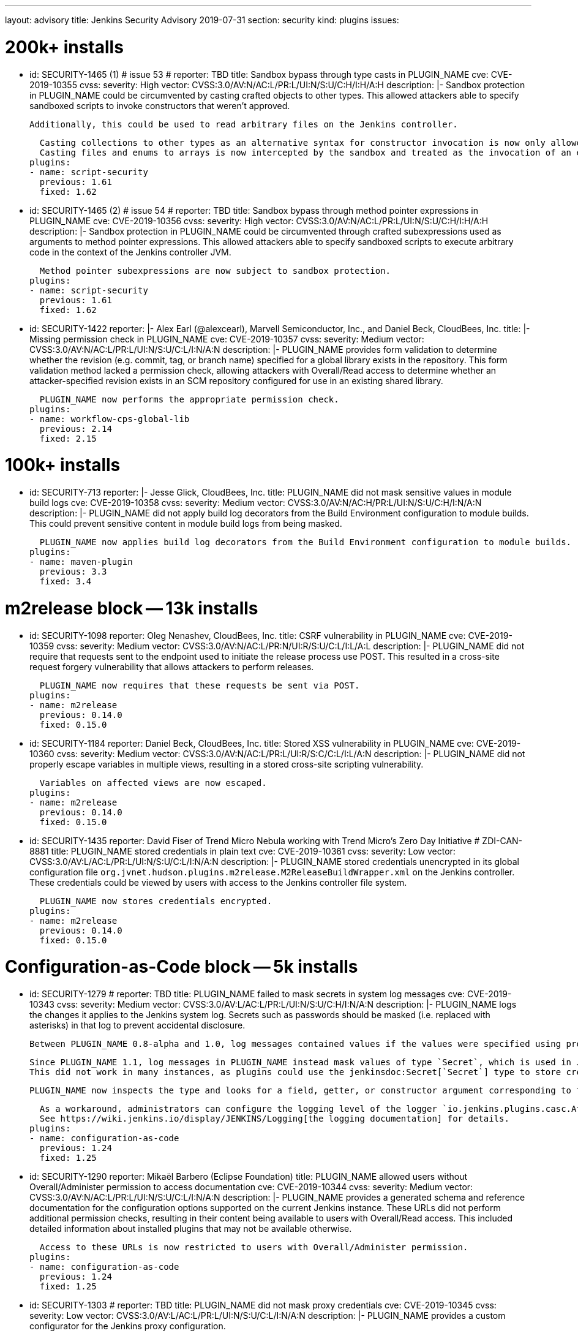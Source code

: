 ---
layout: advisory
title: Jenkins Security Advisory 2019-07-31
section: security
kind: plugins
issues:

# 200k+ installs

- id: SECURITY-1465 (1) # issue 53
  # reporter: TBD
  title: Sandbox bypass through type casts in PLUGIN_NAME
  cve: CVE-2019-10355
  cvss:
    severity: High
    vector: CVSS:3.0/AV:N/AC:L/PR:L/UI:N/S:U/C:H/I:H/A:H
  description: |-
    Sandbox protection in PLUGIN_NAME could be circumvented by casting crafted objects to other types.
    This allowed attackers able to specify sandboxed scripts to invoke constructors that weren't approved.

    Additionally, this could be used to read arbitrary files on the Jenkins controller.

    Casting collections to other types as an alternative syntax for constructor invocation is now only allowed when the collection type is defined in `java.util`, and prohibited otherwise.
    Casting files and enums to arrays is now intercepted by the sandbox and treated as the invocation of an equivalent method.
  plugins:
  - name: script-security
    previous: 1.61
    fixed: 1.62


- id: SECURITY-1465 (2) # issue 54
  # reporter: TBD
  title: Sandbox bypass through method pointer expressions in PLUGIN_NAME
  cve: CVE-2019-10356
  cvss:
    severity: High
    vector: CVSS:3.0/AV:N/AC:L/PR:L/UI:N/S:U/C:H/I:H/A:H
  description: |-
    Sandbox protection in PLUGIN_NAME could be circumvented through crafted subexpressions used as arguments to method pointer expressions.
    This allowed attackers able to specify sandboxed scripts to execute arbitrary code in the context of the Jenkins controller JVM.

    Method pointer subexpressions are now subject to sandbox protection.
  plugins:
  - name: script-security
    previous: 1.61
    fixed: 1.62


- id: SECURITY-1422
  reporter: |-
    Alex Earl (@alexcearl), Marvell Semiconductor, Inc., and Daniel Beck, CloudBees, Inc.
  title: |-
    Missing permission check in PLUGIN_NAME
  cve: CVE-2019-10357
  cvss:
    severity: Medium
    vector: CVSS:3.0/AV:N/AC:L/PR:L/UI:N/S:U/C:L/I:N/A:N
  description: |-
    PLUGIN_NAME provides form validation to determine whether the revision (e.g. commit, tag, or branch name) specified for a global library exists in the repository.
    This form validation method lacked a permission check, allowing attackers with Overall/Read access to determine whether an attacker-specified revision exists in an SCM repository configured for use in an existing shared library.

    PLUGIN_NAME now performs the appropriate permission check.
  plugins:
  - name: workflow-cps-global-lib
    previous: 2.14
    fixed: 2.15


# 100k+ installs

- id: SECURITY-713
  reporter: |-
    Jesse Glick, CloudBees, Inc.
  title: PLUGIN_NAME did not mask sensitive values in module build logs
  cve: CVE-2019-10358
  cvss:
    severity: Medium
    vector: CVSS:3.0/AV:N/AC:H/PR:L/UI:N/S:U/C:H/I:N/A:N
  description: |-
    PLUGIN_NAME did not apply build log decorators from the Build Environment configuration to module builds.
    This could prevent sensitive content in module build logs from being masked.

    PLUGIN_NAME now applies build log decorators from the Build Environment configuration to module builds.
  plugins:
  - name: maven-plugin
    previous: 3.3
    fixed: 3.4


# m2release block -- 13k installs

- id: SECURITY-1098
  reporter: Oleg Nenashev, CloudBees, Inc.
  title: CSRF vulnerability in PLUGIN_NAME
  cve: CVE-2019-10359
  cvss:
    severity: Medium
    vector: CVSS:3.0/AV:N/AC:L/PR:N/UI:R/S:U/C:L/I:L/A:L
  description: |-
    PLUGIN_NAME did not require that requests sent to the endpoint used to initiate the release process use POST.
    This resulted in a cross-site request forgery vulnerability that allows attackers to perform releases.

    PLUGIN_NAME now requires that these requests be sent via POST.
  plugins:
  - name: m2release
    previous: 0.14.0
    fixed: 0.15.0


- id: SECURITY-1184
  reporter: Daniel Beck, CloudBees, Inc.
  title: Stored XSS vulnerability in PLUGIN_NAME
  cve: CVE-2019-10360
  cvss:
    severity: Medium
    vector: CVSS:3.0/AV:N/AC:L/PR:L/UI:R/S:C/C:L/I:L/A:N
  description: |-
    PLUGIN_NAME did not properly escape variables in multiple views, resulting in a stored cross-site scripting vulnerability.

    Variables on affected views are now escaped.
  plugins:
  - name: m2release
    previous: 0.14.0
    fixed: 0.15.0


- id: SECURITY-1435
  reporter: David Fiser of Trend Micro Nebula working with Trend Micro's Zero Day Initiative # ZDI-CAN-8881
  title: PLUGIN_NAME stored credentials in plain text
  cve: CVE-2019-10361
  cvss:
    severity: Low
    vector: CVSS:3.0/AV:L/AC:L/PR:L/UI:N/S:U/C:L/I:N/A:N
  description: |-
    PLUGIN_NAME stored credentials unencrypted in its global configuration file `org.jvnet.hudson.plugins.m2release.M2ReleaseBuildWrapper.xml` on the Jenkins controller.
    These credentials could be viewed by users with access to the Jenkins controller file system.

    PLUGIN_NAME now stores credentials encrypted.
  plugins:
  - name: m2release
    previous: 0.14.0
    fixed: 0.15.0


# Configuration-as-Code block -- 5k installs

- id: SECURITY-1279
  # reporter: TBD
  title: PLUGIN_NAME failed to mask secrets in system log messages
  cve: CVE-2019-10343
  cvss:
    severity: Medium
    vector: CVSS:3.0/AV:L/AC:L/PR:L/UI:N/S:U/C:H/I:N/A:N
  description: |-
    PLUGIN_NAME logs the changes it applies to the Jenkins system log.
    Secrets such as passwords should be masked (i.e. replaced with asterisks) in that log to prevent accidental disclosure.

    Between PLUGIN_NAME 0.8-alpha and 1.0, log messages contained values if the values were specified using properties in the YAML file (https://jenkins.io/security/advisory/2018-06-25/#SECURITY-929[SECURITY-929]).

    Since PLUGIN_NAME 1.1, log messages in PLUGIN_NAME instead mask values of type `Secret`, which is used in Jenkins to store the values encrypted on disk.
    This did not work in many instances, as plugins could use the jenkinsdoc:Secret[`Secret`] type to store credentials encrypted on disk while not having the `Secret` type appear in their Java API.

    PLUGIN_NAME now inspects the type and looks for a field, getter, or constructor argument corresponding to the property, making the secret detection much more robust for the purpose of log message masking.

    As a workaround, administrators can configure the logging level of the logger `io.jenkins.plugins.casc.Attribute` to a level that does not include `INFO` messages.
    See https://wiki.jenkins.io/display/JENKINS/Logging[the logging documentation] for details.
  plugins:
  - name: configuration-as-code
    previous: 1.24
    fixed: 1.25


- id: SECURITY-1290
  reporter: Mikaël Barbero (Eclipse Foundation)
  title: PLUGIN_NAME allowed users without Overall/Administer permission to access documentation
  cve: CVE-2019-10344
  cvss:
    severity: Medium
    vector: CVSS:3.0/AV:N/AC:L/PR:L/UI:N/S:U/C:L/I:N/A:N
  description: |-
    PLUGIN_NAME provides a generated schema and reference documentation for the configuration options supported on the current Jenkins instance.
    These URLs did not perform additional permission checks, resulting in their content being available to users with Overall/Read access.
    This included detailed information about installed plugins that may not be available otherwise.

    Access to these URLs is now restricted to users with Overall/Administer permission.
  plugins:
  - name: configuration-as-code
    previous: 1.24
    fixed: 1.25


- id: SECURITY-1303
  # reporter: TBD
  title: PLUGIN_NAME did not mask proxy credentials
  cve: CVE-2019-10345
  cvss:
    severity: Low
    vector: CVSS:3.0/AV:L/AC:L/PR:L/UI:N/S:U/C:L/I:N/A:N
  description: |-
    PLUGIN_NAME provides a custom configurator for the Jenkins proxy configuration.

    This feature did not mask the password for logging or encrypt it in the export.

    PLUGIN_NAME 1.20 and newer mask the Jenkins proxy password when logged and only store it encrypted in the export.
  plugins:
  - name: configuration-as-code # If we comment this out, then PLUGIN_NAME doesn't work.
    previous: 1.24              # If we comment this out, then weird things happen in Affected/Fixed versions.
    fixed: 1.25                 # So we just lie here.


- id: SECURITY-1446
  reporter: Wadeck Follonier, CloudBees, Inc.
  title: PLUGIN_NAME evaluated variable references when importing a previously exported configuration
  cve: CVE-2019-10362
  cvss:
    severity: Medium
    vector: CVSS:3.0/AV:N/AC:L/PR:L/UI:R/S:U/C:L/I:L/A:N
  description: |-
    PLUGIN_NAME allows exporting the live Jenkins configuration, as well as importing and applying a configuration provided in the same format.
    One of the features of the import is that it allows specifying variable references (e.g. `${VARIABLE_NAME}`) in the configuration YAML file.
    These will be replaced by the value of the corresponding environment variable (or https://github.com/jenkinsci/configuration-as-code-plugin/#handling-secrets[other source of secrets]) during import (interpolation).
    If such a value should not be interpolated, the escape character `^` can be used before (e.g. `^${VARIABLE_NAME}`).

    Exporting did not add `^` escape characters to exported strings, such as various entity descriptions.
    This allowed attackers with permission to configure certain entities, such as credentials or agents, to specify crafted descriptions containing variable references.
    These would be replaced by the corresponding environment variable's value during a subsequent import.

    The export now adds `^` escape characters to exported strings as needed to prevent them from being interpolated during import.
    Previously exported configurations may require manual cleanup by Jenkins admins before being imported.
  plugins:
  - name: configuration-as-code
    previous: 1.24
    fixed: 1.25


- id: SECURITY-1458
  # reporter: (Uncredited)
  title: PLUGIN_NAME exported secret values in plain text
  cve: CVE-2019-10363
  cvss:
    severity: Medium
    vector: CVSS:3.0/AV:N/AC:L/PR:H/UI:N/S:U/C:H/I:N/A:N
  description: |-
    PLUGIN_NAME allows to export the current Jenkins configuration as a YAML file.
    Secrets such as passwords should be exported in their encrypted form to prevent accidental disclosure.

    PLUGIN_NAME did not reliably detect which values in the exported YAML file need to be considered sensitive (e.g. credentials and other secrets), as plugins could use the jenkinsdoc:Secret[`Secret`] type to store credentials encrypted on disk while not having the `Secret` type appear in their Java API.
    This resulted in credentials being exported in plain text in some cases.

    PLUGIN_NAME now inspects the type and looks for a field, getter, or constructor argument corresponding to the property, making the secret detection much more robust for the purpose of exporting encrypted secrets.
  plugins:
  - name: configuration-as-code
    previous: 1.24
    fixed: 1.25


# Previously published fixes

- id: SECURITY-673
  # reporter: TBD
  title: PLUGIN_NAME leaked beginning of private key in system log
  cve: CVE-2019-10364
  cvss:
    severity: Medium
    vector: CVSS:3.0/AV:L/AC:L/PR:L/UI:N/S:U/C:H/I:N/A:N
  description: |-
    PLUGIN_NAME printed a log message that contained the beginning of the private key to the Jenkins system log.

    The log message no longer includes the beginning of the private key.
  plugins:
  - name: ec2
    previous: 1.43 # since 1.19
    fixed: 1.44


- id: SECURITY-1345
  reporter: Jesse Glick, CloudBees, Inc.
  title: PLUGIN_NAME stored temporary secret in a user accessible location
  cve: CVE-2019-10365
  cvss:
    severity: Medium
    vector: CVSS:3.0/AV:N/AC:L/PR:L/UI:N/S:U/C:L/I:N/A:N
  description: |-
    PLUGIN_NAME created a temporary file named `.kube…config` containing a temporary access token in the project workspace.
    This allowed the file to be accessed via workspace browsers, or accidentally archived, disclosing the token.

    This temporary file is now created outside the regular project workspace.
  plugins:
  - name: google-kubernetes-engine
    previous: 0.6.2
    fixed: 0.6.3


- id: SECURITY-1429
  reporter: David Fiser of Trend Micro Nebula working with Trend Micro's Zero Day Initiative
  title: PLUGIN_NAME stored credentials in plain text
  cve: CVE-2019-10366
  cvss:
    severity: Medium
    vector: CVSS:3.0/AV:N/AC:L/PR:L/UI:N/S:U/C:L/I:N/A:N
  description: |-
    PLUGIN_NAME stored credentials unencrypted in job `config.xml` files on the Jenkins controller.
    These credentials could be viewed by users with Extended Read permission, or access to the Jenkins controller file system.

    PLUGIN_NAME now stores credentials encrypted.
  plugins:
  - name: skytap
    previous: 2.06
    fixed: 2.07

